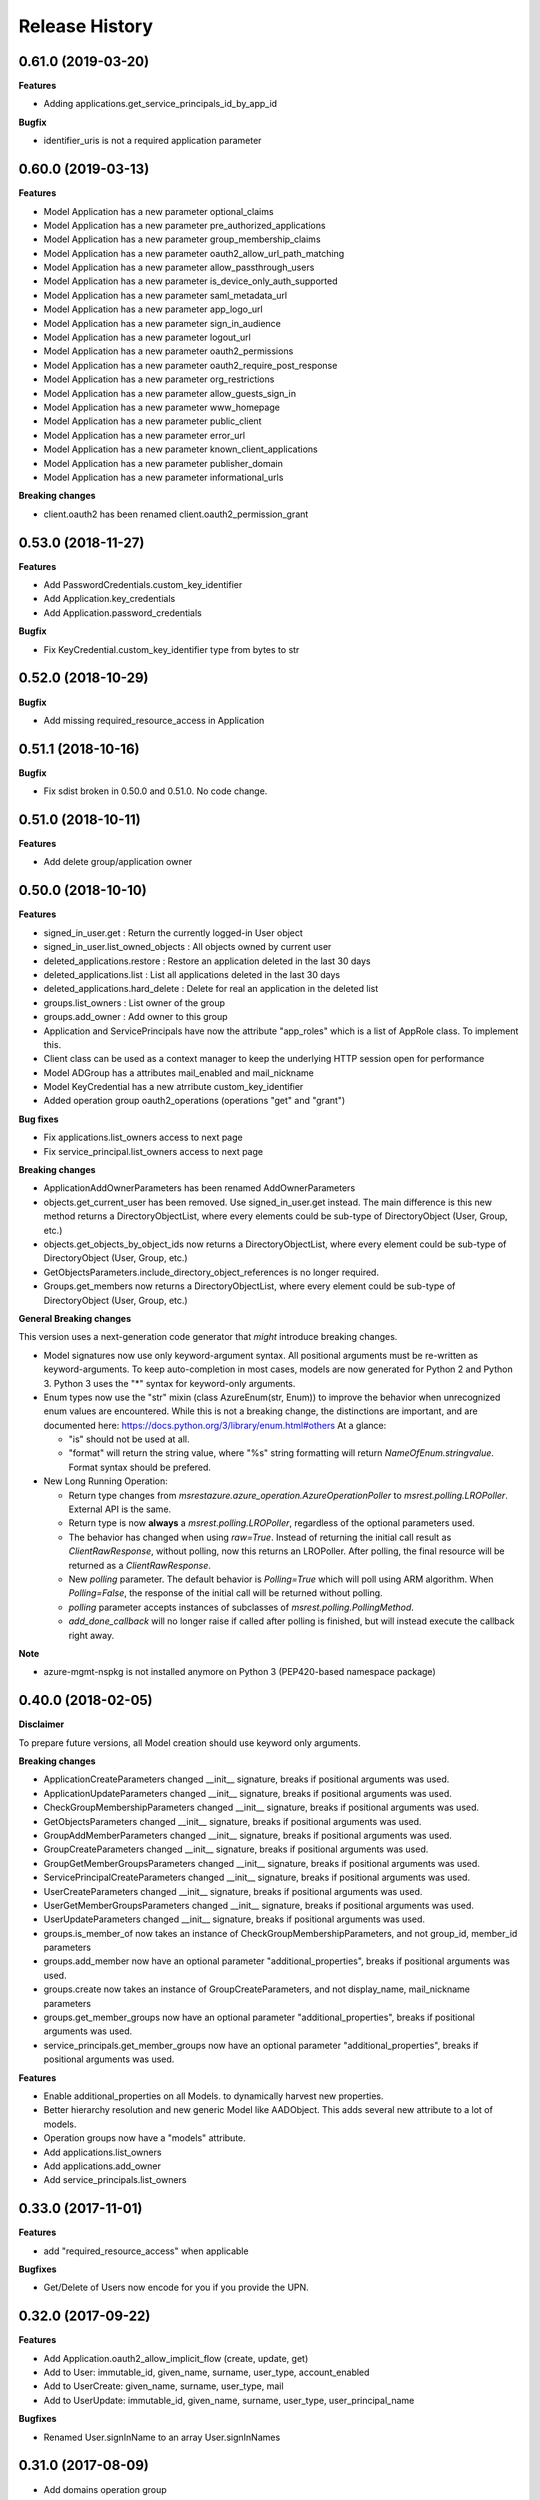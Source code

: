.. :changelog:

Release History
===============

0.61.0 (2019-03-20)
+++++++++++++++++++

**Features**

- Adding applications.get_service_principals_id_by_app_id

**Bugfix**

- identifier_uris is not a required application parameter

0.60.0 (2019-03-13)
+++++++++++++++++++

**Features**

- Model Application has a new parameter optional_claims
- Model Application has a new parameter pre_authorized_applications
- Model Application has a new parameter group_membership_claims
- Model Application has a new parameter oauth2_allow_url_path_matching
- Model Application has a new parameter allow_passthrough_users
- Model Application has a new parameter is_device_only_auth_supported
- Model Application has a new parameter saml_metadata_url
- Model Application has a new parameter app_logo_url
- Model Application has a new parameter sign_in_audience
- Model Application has a new parameter logout_url
- Model Application has a new parameter oauth2_permissions
- Model Application has a new parameter oauth2_require_post_response
- Model Application has a new parameter org_restrictions
- Model Application has a new parameter allow_guests_sign_in
- Model Application has a new parameter www_homepage
- Model Application has a new parameter public_client
- Model Application has a new parameter error_url
- Model Application has a new parameter known_client_applications
- Model Application has a new parameter publisher_domain
- Model Application has a new parameter informational_urls

**Breaking changes**

- client.oauth2 has been renamed client.oauth2_permission_grant

0.53.0 (2018-11-27)
+++++++++++++++++++

**Features**

- Add PasswordCredentials.custom_key_identifier
- Add Application.key_credentials
- Add Application.password_credentials

**Bugfix**

- Fix KeyCredential.custom_key_identifier type from bytes to str

0.52.0 (2018-10-29)
+++++++++++++++++++

**Bugfix**

- Add missing required_resource_access in Application

0.51.1 (2018-10-16)
+++++++++++++++++++

**Bugfix**

- Fix sdist broken in 0.50.0 and 0.51.0. No code change.

0.51.0 (2018-10-11)
+++++++++++++++++++

**Features**

- Add delete group/application owner

0.50.0 (2018-10-10)
+++++++++++++++++++

**Features**

- signed_in_user.get : Return the currently logged-in User object
- signed_in_user.list_owned_objects : All objects owned by current user
- deleted_applications.restore : Restore an application deleted in the last 30 days
- deleted_applications.list : List all applications deleted in the last 30 days
- deleted_applications.hard_delete : Delete for real an application in the deleted list
- groups.list_owners : List owner of the group
- groups.add_owner : Add owner to this group
- Application and ServicePrincipals have now the attribute "app_roles" which is a list of AppRole class. To implement this.
- Client class can be used as a context manager to keep the underlying HTTP session open for performance
- Model ADGroup has a attributes mail_enabled and mail_nickname
- Model KeyCredential has a new atrribute custom_key_identifier
- Added operation group oauth2_operations (operations "get" and "grant")

**Bug fixes**

- Fix applications.list_owners access to next page
- Fix service_principal.list_owners access to next page

**Breaking changes**

- ApplicationAddOwnerParameters has been renamed AddOwnerParameters
- objects.get_current_user has been removed. Use signed_in_user.get instead. The main difference is this new method returns a DirectoryObjectList, where every elements could be sub-type of DirectoryObject (User, Group, etc.)
- objects.get_objects_by_object_ids now returns a DirectoryObjectList, where every element could be sub-type of DirectoryObject (User, Group, etc.)
- GetObjectsParameters.include_directory_object_references is no longer required.
- Groups.get_members now returns a DirectoryObjectList, where every element could be sub-type of DirectoryObject (User, Group, etc.)

**General Breaking changes**

This version uses a next-generation code generator that *might* introduce breaking changes.

- Model signatures now use only keyword-argument syntax. All positional arguments must be re-written as keyword-arguments.
  To keep auto-completion in most cases, models are now generated for Python 2 and Python 3. Python 3 uses the "*" syntax for keyword-only arguments.
- Enum types now use the "str" mixin (class AzureEnum(str, Enum)) to improve the behavior when unrecognized enum values are encountered.
  While this is not a breaking change, the distinctions are important, and are documented here:
  https://docs.python.org/3/library/enum.html#others
  At a glance:

  - "is" should not be used at all.
  - "format" will return the string value, where "%s" string formatting will return `NameOfEnum.stringvalue`. Format syntax should be prefered.

- New Long Running Operation:

  - Return type changes from `msrestazure.azure_operation.AzureOperationPoller` to `msrest.polling.LROPoller`. External API is the same.
  - Return type is now **always** a `msrest.polling.LROPoller`, regardless of the optional parameters used.
  - The behavior has changed when using `raw=True`. Instead of returning the initial call result as `ClientRawResponse`,
    without polling, now this returns an LROPoller. After polling, the final resource will be returned as a `ClientRawResponse`.
  - New `polling` parameter. The default behavior is `Polling=True` which will poll using ARM algorithm. When `Polling=False`,
    the response of the initial call will be returned without polling.
  - `polling` parameter accepts instances of subclasses of `msrest.polling.PollingMethod`.
  - `add_done_callback` will no longer raise if called after polling is finished, but will instead execute the callback right away.

**Note**

- azure-mgmt-nspkg is not installed anymore on Python 3 (PEP420-based namespace package)

0.40.0 (2018-02-05)
+++++++++++++++++++

**Disclaimer**

To prepare future versions, all Model creation should use keyword only arguments.

**Breaking changes**

- ApplicationCreateParameters changed __init__ signature, breaks if positional arguments was used.
- ApplicationUpdateParameters changed __init__ signature, breaks if positional arguments was used.
- CheckGroupMembershipParameters changed __init__ signature, breaks if positional arguments was used.
- GetObjectsParameters changed __init__ signature, breaks if positional arguments was used.
- GroupAddMemberParameters changed __init__ signature, breaks if positional arguments was used.
- GroupCreateParameters changed __init__ signature, breaks if positional arguments was used.
- GroupGetMemberGroupsParameters changed __init__ signature, breaks if positional arguments was used.
- ServicePrincipalCreateParameters changed __init__ signature, breaks if positional arguments was used.
- UserCreateParameters changed __init__ signature, breaks if positional arguments was used.
- UserGetMemberGroupsParameters changed __init__ signature, breaks if positional arguments was used.
- UserUpdateParameters changed __init__ signature, breaks if positional arguments was used.
- groups.is_member_of now takes an instance of CheckGroupMembershipParameters, and not group_id, member_id parameters
- groups.add_member now have an optional parameter "additional_properties", breaks if positional arguments was used.
- groups.create now takes an instance of GroupCreateParameters, and not display_name, mail_nickname parameters
- groups.get_member_groups now have an optional parameter "additional_properties", breaks if positional arguments was used.
- service_principals.get_member_groups now have an optional parameter "additional_properties", breaks if positional arguments was used.

**Features**

- Enable additional_properties on all Models. to dynamically harvest new properties.
- Better hierarchy resolution and new generic Model like AADObject. This adds several new attribute to a lot of models.
- Operation groups now have a "models" attribute.
- Add applications.list_owners
- Add applications.add_owner
- Add service_principals.list_owners

0.33.0 (2017-11-01)
+++++++++++++++++++

**Features**

- add "required_resource_access" when applicable

**Bugfixes**

- Get/Delete of Users now encode for you if you provide the UPN.

0.32.0 (2017-09-22)
+++++++++++++++++++

**Features**

- Add Application.oauth2_allow_implicit_flow (create, update, get)
- Add to User: immutable_id, given_name, surname, user_type, account_enabled
- Add to UserCreate: given_name, surname, user_type, mail
- Add to UserUpdate: immutable_id, given_name, surname, user_type, user_principal_name

**Bugfixes**

- Renamed User.signInName to an array User.signInNames

0.31.0 (2017-08-09)
+++++++++++++++++++

- Add domains operation group
- Add usage locations to user
- Add several new attributes to AADObject

0.30.0 (2017-04-20)
+++++++++++++++++++

* ApiVersion is now 1.6 for the whole package
* This wheel package is now built with the azure wheel extension

0.30.0rc6 (2016-09-14)
++++++++++++++++++++++

**Bugfixes**

* 'list' methods returned only 100 entries (#653)

0.30.0rc5 (2016-06-23)
++++++++++++++++++++++

* Initial preview release
